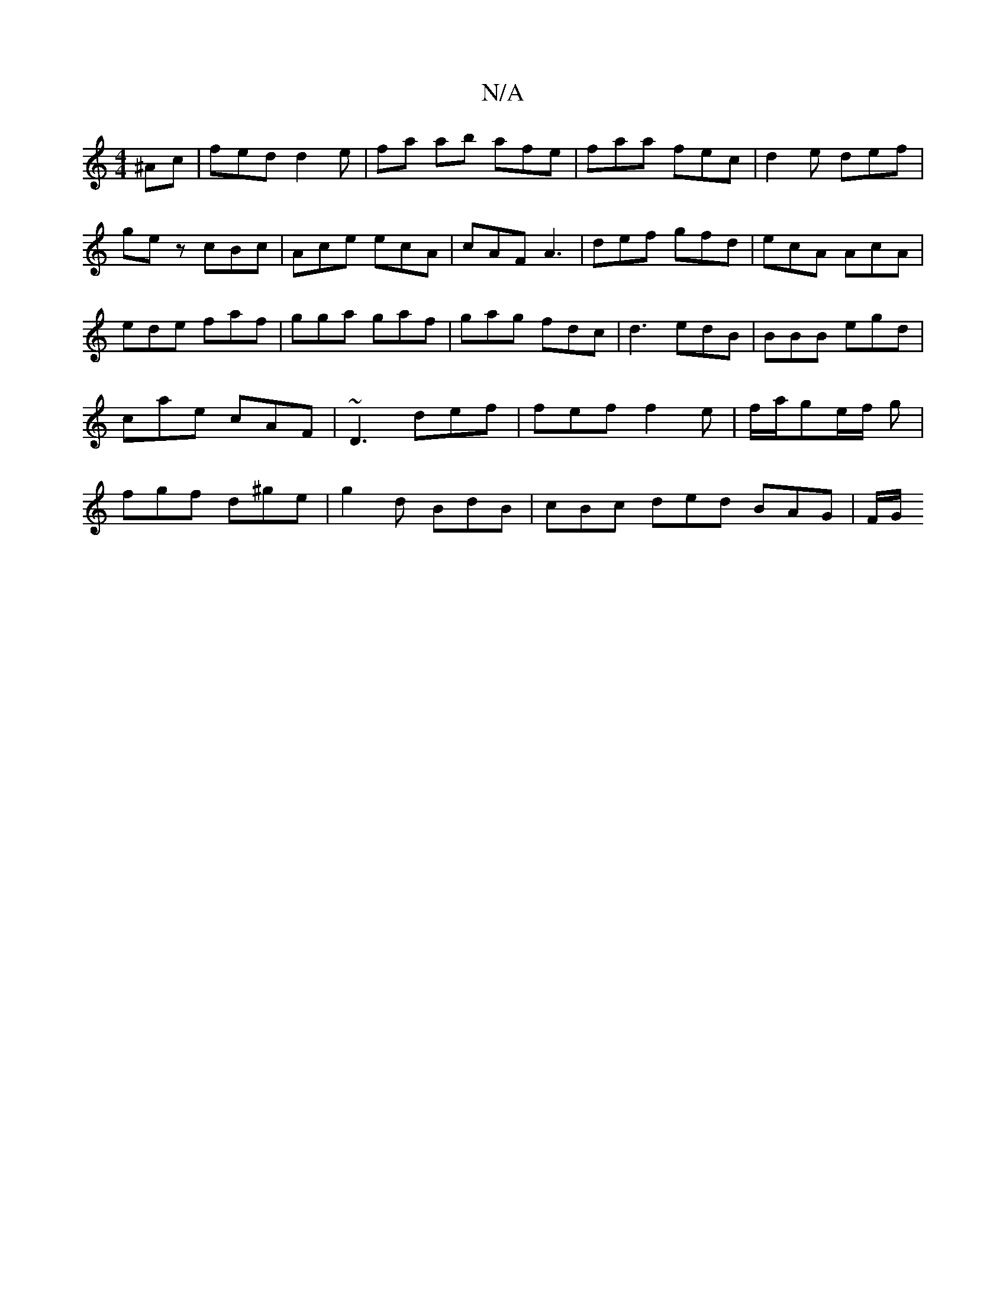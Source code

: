 X:1
T:N/A
M:4/4
R:N/A
K:Cmajor
^Ac|fed d2 e|fa ab afe|faa fec|d2e def|
gez cBc|Ace ecA| cAF A3|def gfd|ecA AcA|ede faf|gga gaf|gag fdc|d3 edB|BBB egd|cae cAF|~D3 def|fef f2e|f/a/ge/2f/2 g | fg-f d^ge | g2 d BdB | cBc ded BAG | F/G/